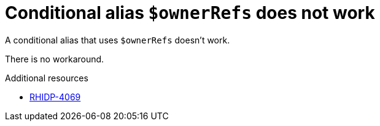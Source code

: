 [id="known-issue-rhidp-4069"]
= Conditional alias `$ownerRefs` does not work

A conditional alias that uses `$ownerRefs` doesn't work.

There is no workaround.

.Additional resources
* link:https://issues.redhat.com/browse/RHIDP-4069[RHIDP-4069]

